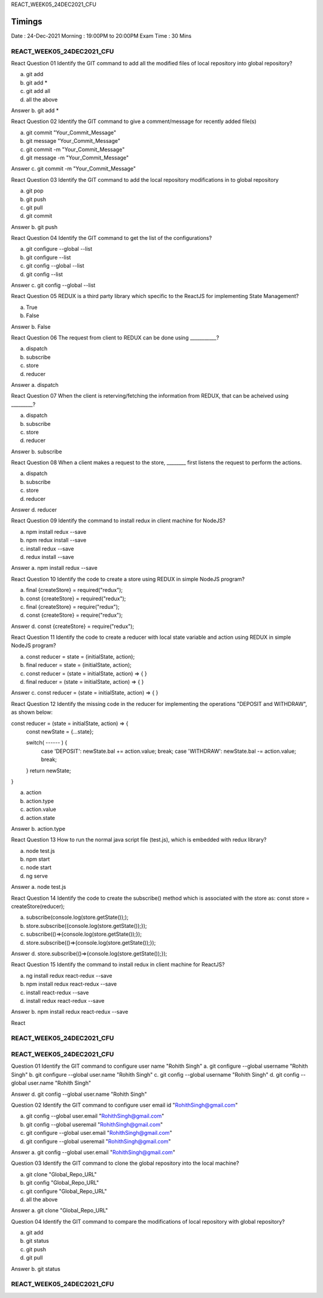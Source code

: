 REACT_WEEK05_24DEC2021_CFU


Timings
-------
Date      : 24-Dec-2021
Morning   : 19:00PM to 20:00PM
Exam Time : 30 Mins



REACT_WEEK05_24DEC2021_CFU
**************************








React
Question 01
Identify the GIT command to add all the modified files of local repository into global repository?

a. git add
b. git add *
c. git add all
d. all the above

Answer
b. git add *




React
Question 02
Identify the GIT command to give a comment/message for recently added file(s)

a. git commit "Your_Commit_Message"
b. git message "Your_Commit_Message"
c. git commit -m "Your_Commit_Message"
d. git message -m "Your_Commit_Message"

Answer
c. git commit -m "Your_Commit_Message"




React
Question 03
Identify the GIT command to add the local repository modifications in to global repository

a. git pop
b. git push
c. git pull
d. git commit

Answer
b. git push




React
Question 04
Identify the GIT command to get the list of the configurations?

a. git configure --global --list
b. git configure --list
c. git config --global --list
d. git config --list

Answer
c. git config --global --list






React
Question 05
REDUX is a third party library which specific to the ReactJS for implementing State Management?

a. True
b. False

Answer
b. False





React
Question 06
The request from client to REDUX can be done using ___________?

a. dispatch
b. subscribe
c. store
d. reducer

Answer
a. dispatch




React
Question 07
When the client is reterving/fetching the information from REDUX, that can be acheived using _________? 

a. dispatch
b. subscribe
c. store
d. reducer

Answer
b. subscribe




React
Question 08
When a client makes a request to the store, ________ first listens the request to perform the actions.

a. dispatch
b. subscribe
c. store
d. reducer

Answer
d. reducer





React
Question 09
Identify the command to install redux in client machine for NodeJS?

a. npm install redux --save
b. npm redux install --save
c. install redux --save
d. redux install --save

Answer
a. npm install redux --save





React
Question 10
Identify the code to create a store using REDUX in simple NodeJS program?

a. final {createStore} = required("redux");
b. const {createStore} = required("redux");
c. final {createStore} = require("redux");
d. const {createStore} = require("redux");

Answer
d. const {createStore} = require("redux");





React
Question 11
Identify the code to create a reducer with local state variable and action using REDUX in simple NodeJS program?

a. const reducer = state = (initialState, action);
b. final reducer = state = (initialState, action);
c. const reducer = (state = initialState, action) => { }
d. final reducer = (state = initialState, action) => { }

Answer
c. const reducer = (state = initialState, action) => { }





React
Question 12
Identify the missing code in the reducer for implementing the operations "DEPOSIT and WITHDRAW", as shown below:

const reducer = (state = initialState, action) => { 
  const newState = {...state};

  switch( ------ ) {
    case 'DEPOSIT': newState.bal += action.value;
    break;
    case 'WITHDRAW': newState.bal -= action.value;
    break;
  }
  return newState;
}

a. action
b. action.type
c. action.value
d. action.state

Answer
b. action.type






React
Question 13
How to run the normal java script file (test.js), which is embedded with redux library?

a. node test.js
b. npm start
c. node start
d. ng serve

Answer
a. node test.js





React
Question 14
Identify the code to create the subscribe() method which is associated with the store as:
const store = createStore(reducer);

a. subscribe(console.log(store.getState()););
b. store.subscribe({console.log(store.getState());});
c. subscribe(()=>{console.log(store.getState());});
d. store.subscribe(()=>{console.log(store.getState());});

Answer
d. store.subscribe(()=>{console.log(store.getState());});





React
Question 15
Identify the command to install redux in client machine for ReactJS?

a. ng install redux react-redux --save
b. npm install redux react-redux --save
c. install react-redux --save
d. install redux react-redux --save

Answer
b. npm install redux react-redux --save



React



REACT_WEEK05_24DEC2021_CFU
**************************


















REACT_WEEK05_24DEC2021_CFU
**************************


Question 01
Identify the GIT command to configure user name "Rohith Singh"
a. git configure --global username "Rohith Singh"
b. git configure --global user.name "Rohith Singh"
c. git config --global username "Rohith Singh"
d. git config --global user.name "Rohith Singh"

Answer
d. git config --global user.name "Rohith Singh"


Question 02
Identify the GIT command to configure user email id "RohithSingh@gmail.com"

a. git config --global user.email "RohithSingh@gmail.com"
b. git config --global useremail "RohithSingh@gmail.com"
c. git configure --global user.email "RohithSingh@gmail.com"
d. git configure --global useremail "RohithSingh@gmail.com"

Answer
a. git config --global user.email "RohithSingh@gmail.com"


Question 03
Identify the GIT command to clone the global repository into the local machine?

a. git clone "Global_Repo_URL"
b. git config "Global_Repo_URL"
c. git configure "Global_Repo_URL"
d. all the above

Answer
a. git clone "Global_Repo_URL"


Question 04
Identify the GIT command to compare the modifications of local repository with global repository?

a. git add
b. git status
c. git push
d. git pull

Answer
b. git status




REACT_WEEK05_24DEC2021_CFU
**************************